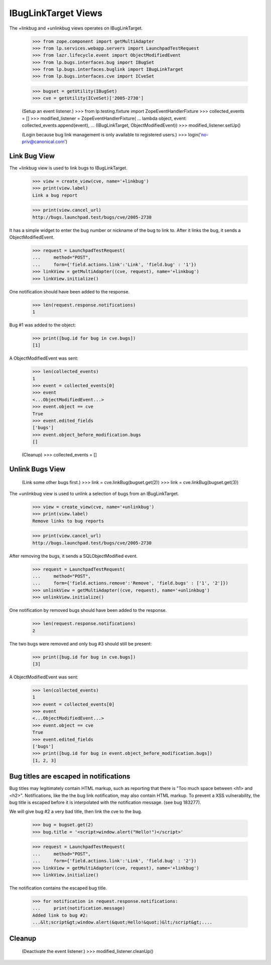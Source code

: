 IBugLinkTarget Views
====================

The +linkbug and +unlinkbug views operates on IBugLinkTarget.

    >>> from zope.component import getMultiAdapter
    >>> from lp.services.webapp.servers import LaunchpadTestRequest
    >>> from lazr.lifecycle.event import ObjectModifiedEvent
    >>> from lp.bugs.interfaces.bug import IBugSet
    >>> from lp.bugs.interfaces.buglink import IBugLinkTarget
    >>> from lp.bugs.interfaces.cve import ICveSet

    >>> bugset = getUtility(IBugSet)
    >>> cve = getUtility(ICveSet)['2005-2730']

    (Setup an event listener.)
    >>> from lp.testing.fixture import ZopeEventHandlerFixture
    >>> collected_events = []
    >>> modified_listener = ZopeEventHandlerFixture(
    ...     lambda object, event: collected_events.append(event),
    ...     (IBugLinkTarget, ObjectModifiedEvent))
    >>> modified_listener.setUp()

    (Login because bug link management is only available to registered users.)
    >>> login('no-priv@canonical.com')


Link Bug View
-------------

The +linkbug view is used to link bugs to IBugLinkTarget.

    >>> view = create_view(cve, name='+linkbug')
    >>> print(view.label)
    Link a bug report

    >>> print(view.cancel_url)
    http://bugs.launchpad.test/bugs/cve/2005-2730

It has a simple widget to enter the bug number or nickname of the bug to link
to. After it links the bug, it sends a ObjectModifiedEvent.

    >>> request = LaunchpadTestRequest(
    ...     method="POST",
    ...     form={'field.actions.link':'Link', 'field.bug' : '1'})
    >>> linkView = getMultiAdapter((cve, request), name='+linkbug')
    >>> linkView.initialize()

One notification should have been added to the response.

    >>> len(request.response.notifications)
    1

Bug #1 was added to the object:

    >>> print([bug.id for bug in cve.bugs])
    [1]

A ObjectModifiedEvent was sent:

    >>> len(collected_events)
    1
    >>> event = collected_events[0]
    >>> event
    <...ObjectModifiedEvent...>
    >>> event.object == cve
    True
    >>> event.edited_fields
    ['bugs']
    >>> event.object_before_modification.bugs
    []

    (Cleanup)
    >>> collected_events = []


Unlink Bugs View
----------------

    (Link some other bugs first.)
    >>> link = cve.linkBug(bugset.get(2))
    >>> link = cve.linkBug(bugset.get(3))


The +unlinkbug view is used to unlink a selection of bugs from an
IBugLinkTarget.

    >>> view = create_view(cve, name='+unlinkbug')
    >>> print(view.label)
    Remove links to bug reports

    >>> print(view.cancel_url)
    http://bugs.launchpad.test/bugs/cve/2005-2730

After removing the bugs, it sends a SQLObjectModified event.

    >>> request = LaunchpadTestRequest(
    ...     method="POST",
    ...     form={'field.actions.remove':'Remove', 'field.bugs' : ['1', '2']})
    >>> unlinkView = getMultiAdapter((cve, request), name='+unlinkbug')
    >>> unlinkView.initialize()

One notification by removed bugs should have been added to the response.

    >>> len(request.response.notifications)
    2

The two bugs were removed and only bug #3 should still be present:

    >>> print([bug.id for bug in cve.bugs])
    [3]

A ObjectModifiedEvent was sent:

    >>> len(collected_events)
    1
    >>> event = collected_events[0]
    >>> event
    <...ObjectModifiedEvent...>
    >>> event.object == cve
    True
    >>> event.edited_fields
    ['bugs']
    >>> print([bug.id for bug in event.object_before_modification.bugs])
    [1, 2, 3]


Bug titles are escaped in notifications
---------------------------------------

Bug titles may legitimately contain HTML markup, such as reporting that
there is "Too much space between <h1> and <h2>". Notifications, like the
the bug link notification, may also contain HTML markup. To prevent a
XSS vulnerability, the bug title is escaped before it is interpolated
with the notification message. (see bug 183277).

We will give bug #2 a very bad title, then link the cve to the bug.

    >>> bug = bugset.get(2)
    >>> bug.title = '<script>window.alert("Hello!")</script>'

    >>> request = LaunchpadTestRequest(
    ...     method="POST",
    ...     form={'field.actions.link':'Link', 'field.bug' : '2'})
    >>> linkView = getMultiAdapter((cve, request), name='+linkbug')
    >>> linkView.initialize()

The notification contains the escaped bug title.

    >>> for notification in request.response.notifications:
    ...     print(notification.message)
    Added link to bug #2:
    ...&lt;script&gt;window.alert(&quot;Hello!&quot;)&lt;/script&gt;....


Cleanup
-------

    (Deactivate the event listener.)
    >>> modified_listener.cleanUp()
